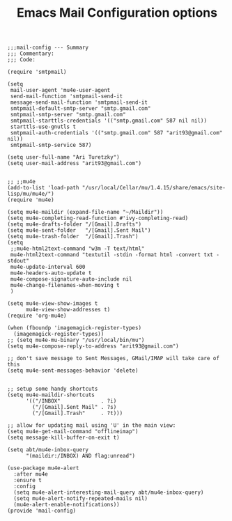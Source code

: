# coding: utf-8
#+TITLE:  Emacs Mail Configuration options
#+AUTHOR: Ari Turetzky
#+EMAIL: ari@turetzky.org
#+TAGS: emacs config mail
#+PROPERTY: header-args:elisp :tangle ~/emacs/config/mail-config.el
#+PROPERTY: header-args:sh  :results silent :tangle no

#+BEGIN_SRC elisp
;;;mail-config --- Summary
;;; Commentary:
;;; Code:
#+END_SRC

#+BEGIN_SRC elisp
  (require 'smtpmail)

  (setq
   mail-user-agent 'mu4e-user-agent
   send-mail-function 'smtpmail-send-it
   message-send-mail-function 'smtpmail-send-it
   smtpmail-default-smtp-server "smtp.gmail.com"
   smtpmail-smtp-server "smtp.gmail.com"
   smtpmail-starttls-credentials '(("smtp.gmail.com" 587 nil nil))
   starttls-use-gnutls t
   smtpmail-auth-credentials '(("smtp.gmail.com" 587 "arit93@gmail.com" nil))
   smtpmail-smtp-service 587)

  (setq user-full-name "Ari Turetzky")
  (setq user-mail-address "arit93@gmail.com")


  ;; ;;mu4e
  (add-to-list 'load-path "/usr/local/Cellar/mu/1.4.15/share/emacs/site-lisp/mu/mu4e/")
  (require 'mu4e)

  (setq mu4e-maildir (expand-file-name "~/Maildir"))
  (setq mu4e-completing-read-function #'ivy-completing-read)
  (setq mu4e-drafts-folder "/[Gmail].Drafts")
  (setq mu4e-sent-folder   "/[Gmail].Sent Mail")
  (setq mu4e-trash-folder  "/[Gmail].Trash")
  (setq
   ;;mu4e-html2text-command "w3m -T text/html"
   mu4e-html2text-command "textutil -stdin -format html -convert txt -stdout"
   mu4e-update-interval 600
   mu4e-headers-auto-update t
   mu4e-compose-signature-auto-include nil
   mu4e-change-filenames-when-moving t
   )

  (setq mu4e-view-show-images t
        mu4e-view-show-addresses t)
  (require 'org-mu4e)

  (when (fboundp 'imagemagick-register-types)
    (imagemagick-register-types))
  ;; (setq mu4e-mu-binary "/usr/local/bin/mu")
  (setq mu4e-compose-reply-to-address "arit93@gmail.com")

  ;; don't save message to Sent Messages, GMail/IMAP will take care of this
  (setq mu4e-sent-messages-behavior 'delete)


  ;; setup some handy shortcuts
  (setq mu4e-maildir-shortcuts
        '(("/INBOX"             . ?i)
          ("/[Gmail].Sent Mail" . ?s)
          ("/[Gmail].Trash"     . ?t)))

  ;; allow for updating mail using 'U' in the main view:
  (setq mu4e-get-mail-command "offlineimap")
  (setq message-kill-buffer-on-exit t)

  (setq abt/mu4e-inbox-query
        "(maildir:/INBOX) AND flag:unread")

  (use-package mu4e-alert
    :after mu4e
    :ensure t
    :config
    (setq mu4e-alert-interesting-mail-query abt/mu4e-inbox-query)
    (setq mu4e-alert-notify-repeated-mails nil)
    (mu4e-alert-enable-notifications))
  (provide 'mail-config)
#+END_SRC

#+DESCRIPTION: Literate source for my Emacs configuration
#+OPTIONS:     num:t whn:nil toc:t todo:nil tasks:nil tags:nil
#+OPTIONS:     skip:nil author:nil email:nil creator:nil timestamp:nil
#+INFOJS_OPT:  view:nil toc:nil ltoc:t mouse:underline buttons:0 path:http://orgmode.org/org-info.js
